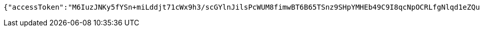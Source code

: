 [source,options="nowrap"]
----
{"accessToken":"M6IuzJNKy5fYSn+miLddjt71cWx9h3/scGYlnJilsPcWUM8fimwBT6B65TSnz9SHpYMHEb49C9I8qcNpOCRLfgNlqd1eZQup3yLhmSdqC+4Yps+3nVYV0bnmXZ/FCW5+zRsWU6PPWc5lQDsv5JbVd97eFtGQZZSlIjCnsoJlZiE=","expiresIn":7200,"accessUrl":"http://www.baidu.com"}
----